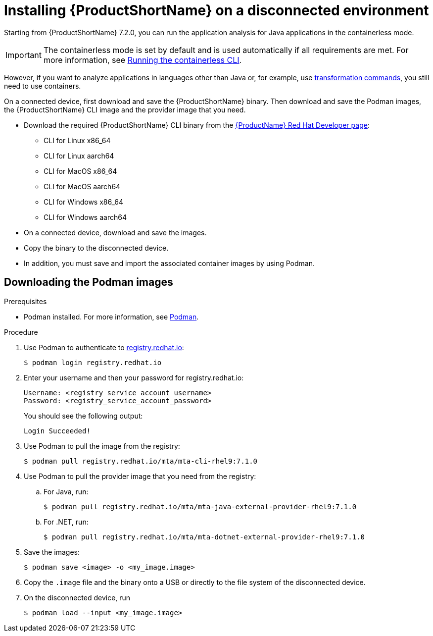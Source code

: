 // Module included in the following assemblies:
//
// * docs/cli-guide/master.adoc

:_content-type: PROCEDURE
[id="installing-mta-disconnected-environment_{context}"]
= Installing {ProductShortName} on a disconnected environment

Starting from {ProductShortName} 7.2.0, you can run the application analysis for Java applications  in the containerless mode. 

IMPORTANT: The containerless mode is set by default and is used automatically if all requirements are met. For more information, see xref:running-the-containerless-mta-cli_cli-guide[Running the containerless CLI].

However, if you want to analyze applications in languages other than Java or, for example, use xref:mta-cli-transform_cli-guide[transformation commands], you still need to use containers.


On a connected device, first download and save the {ProductShortName} binary. Then download and save the Podman images, the {ProductShortName} CLI image and the provider image that you need.

* Download the required {ProductShortName} CLI binary from the link:https://developers.redhat.com/products/mta/download[{ProductName} Red Hat Developer page]:
** CLI for Linux x86_64 
** CLI for Linux aarch64
** CLI for MacOS x86_64
** CLI for MacOS aarch64
** CLI for Windows x86_64
** CLI for Windows aarch64

* On a connected device, download and save the images.

* Copy the binary to the disconnected device.

* In addition, you must save and import the associated container images by using Podman.

== Downloading the Podman images

.Prerequisites

* Podman installed. For more information, see link:https://podman.io/[Podman].

.Procedure

. Use Podman to authenticate to link:registry.redhat.io[registry.redhat.io]:
+
[source,terminal]
----
$ podman login registry.redhat.io
----

. Enter your username and then your password for registry.redhat.io:
+
[source,terminal]
----
Username: <registry_service_account_username>
Password: <registry_service_account_password>
----
+
You should see the following output:
+
[source,terminal]
----
Login Succeeded!
----

. Use Podman to pull the image from the registry:
+
[source,terminal]
----
$ podman pull registry.redhat.io/mta/mta-cli-rhel9:7.1.0
----

. Use Podman to pull the provider image that you need from the registry:

.. For Java, run:
+
[source,terminal]
----
$ podman pull registry.redhat.io/mta/mta-java-external-provider-rhel9:7.1.0
----
.. For .NET, run:
+
[source,terminal]
----
$ podman pull registry.redhat.io/mta/mta-dotnet-external-provider-rhel9:7.1.0
----

. Save the images:
+
[source,terminal]
----
$ podman save <image> -o <my_image.image>
----

. Copy the `.image` file and the binary onto a USB or directly to the file system of the disconnected device.

. On the disconnected device, run
+
[source,terminal]
----
$ podman load --input <my_image.image>
----
